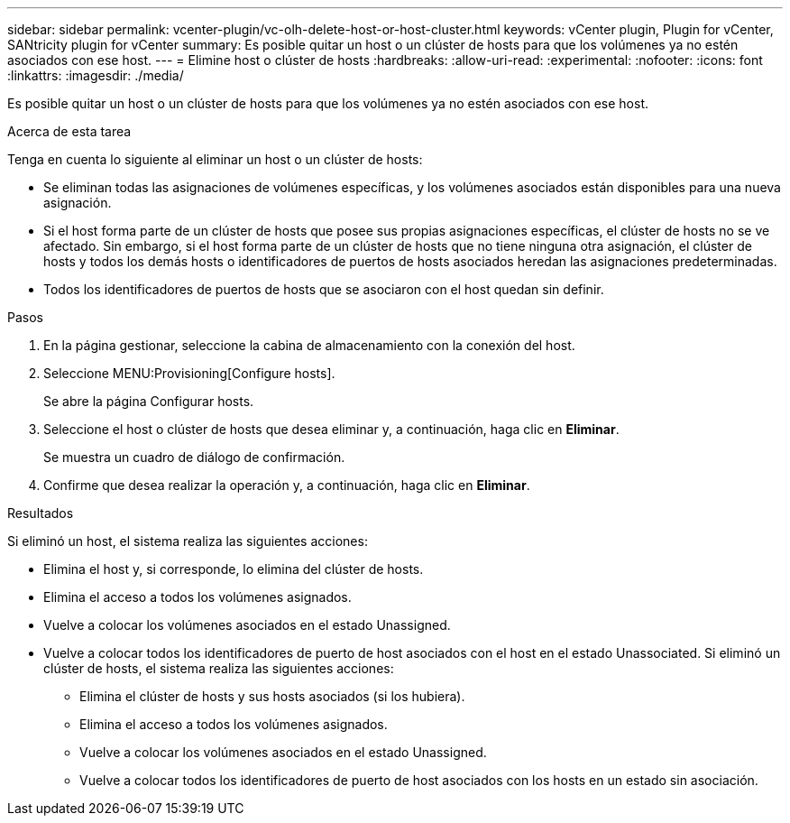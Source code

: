---
sidebar: sidebar 
permalink: vcenter-plugin/vc-olh-delete-host-or-host-cluster.html 
keywords: vCenter plugin, Plugin for vCenter, SANtricity plugin for vCenter 
summary: Es posible quitar un host o un clúster de hosts para que los volúmenes ya no estén asociados con ese host. 
---
= Elimine host o clúster de hosts
:hardbreaks:
:allow-uri-read: 
:experimental: 
:nofooter: 
:icons: font
:linkattrs: 
:imagesdir: ./media/


[role="lead"]
Es posible quitar un host o un clúster de hosts para que los volúmenes ya no estén asociados con ese host.

.Acerca de esta tarea
Tenga en cuenta lo siguiente al eliminar un host o un clúster de hosts:

* Se eliminan todas las asignaciones de volúmenes específicas, y los volúmenes asociados están disponibles para una nueva asignación.
* Si el host forma parte de un clúster de hosts que posee sus propias asignaciones específicas, el clúster de hosts no se ve afectado. Sin embargo, si el host forma parte de un clúster de hosts que no tiene ninguna otra asignación, el clúster de hosts y todos los demás hosts o identificadores de puertos de hosts asociados heredan las asignaciones predeterminadas.
* Todos los identificadores de puertos de hosts que se asociaron con el host quedan sin definir.


.Pasos
. En la página gestionar, seleccione la cabina de almacenamiento con la conexión del host.
. Seleccione MENU:Provisioning[Configure hosts].
+
Se abre la página Configurar hosts.

. Seleccione el host o clúster de hosts que desea eliminar y, a continuación, haga clic en *Eliminar*.
+
Se muestra un cuadro de diálogo de confirmación.

. Confirme que desea realizar la operación y, a continuación, haga clic en *Eliminar*.


.Resultados
Si eliminó un host, el sistema realiza las siguientes acciones:

* Elimina el host y, si corresponde, lo elimina del clúster de hosts.
* Elimina el acceso a todos los volúmenes asignados.
* Vuelve a colocar los volúmenes asociados en el estado Unassigned.
* Vuelve a colocar todos los identificadores de puerto de host asociados con el host en el estado Unassociated. Si eliminó un clúster de hosts, el sistema realiza las siguientes acciones:
+
** Elimina el clúster de hosts y sus hosts asociados (si los hubiera).
** Elimina el acceso a todos los volúmenes asignados.
** Vuelve a colocar los volúmenes asociados en el estado Unassigned.
** Vuelve a colocar todos los identificadores de puerto de host asociados con los hosts en un estado sin asociación.



